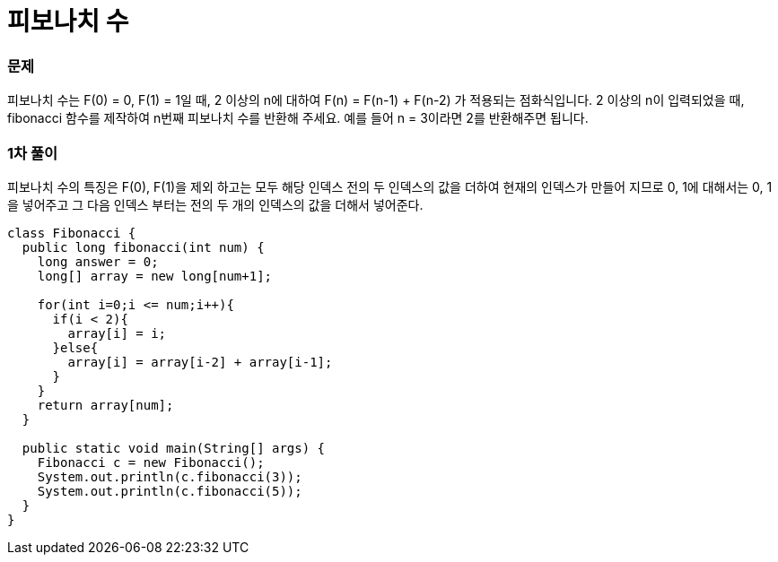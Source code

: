 = 피보나치 수

:icons: font
:Author: Byeongsoon Jang
:Email: byeongsoon@wisoft.io
:Date: 2018.03.09
:Revision: 1.0

=== 문제

피보나치 수는 F(0) = 0, F(1) = 1일 때, 2 이상의 n에 대하여 F(n) = F(n-1) + F(n-2) 가 적용되는 점화식입니다. 2 이상의 n이 입력되었을 때, fibonacci 함수를 제작하여 n번째 피보나치 수를 반환해 주세요. 예를 들어 n = 3이라면 2를 반환해주면 됩니다.

=== 1차 풀이

피보나치 수의 특징은 F(0), F(1)을 제외 하고는 모두 해당 인덱스 전의 두 인덱스의 값을
더하여 현재의 인덱스가 만들어 지므로 0, 1에 대해서는 0, 1을 넣어주고 그 다음 인덱스 부터는
전의 두 개의 인덱스의 값을 더해서 넣어준다.

[source, java]
----
class Fibonacci {
  public long fibonacci(int num) {
    long answer = 0;
    long[] array = new long[num+1];

    for(int i=0;i <= num;i++){
      if(i < 2){
        array[i] = i;
      }else{
        array[i] = array[i-2] + array[i-1];
      }
    }
    return array[num];
  }

  public static void main(String[] args) {
    Fibonacci c = new Fibonacci();
    System.out.println(c.fibonacci(3));
    System.out.println(c.fibonacci(5));
  }
}

----

